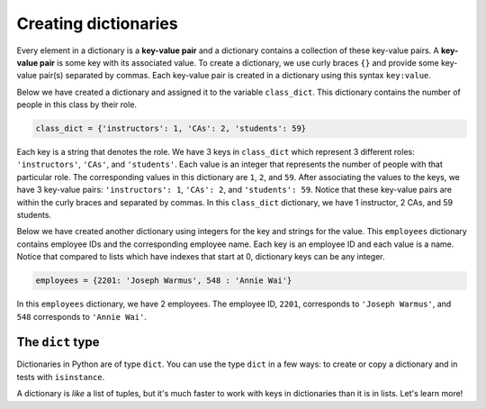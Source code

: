 Creating dictionaries
=====================

Every element in a dictionary is a **key-value pair** and a dictionary contains a collection of these key-value pairs. A **key-value pair** is some key with its associated value. To create a dictionary, we use curly braces ``{}`` and provide some key-value pair(s) separated by commas. Each key-value pair is created in a dictionary using this syntax ``key:value``. 

Below we have created a dictionary and assigned it to the variable ``class_dict``. This dictionary contains the number of people in this class by their role.

.. code-block:: 

    class_dict = {'instructors': 1, 'CAs': 2, 'students': 59}

Each key is a string that denotes the role. We have 3 keys in ``class_dict`` which represent 3 different roles: ``'instructors'``, ``'CAs'``, and ``'students'``. Each value is an integer that represents the number of people with that particular role. The corresponding values in this dictionary are ``1``, ``2``, and ``59``. After associating the values to the keys, we have 3 key-value pairs: ``'instructors': 1``, ``'CAs': 2``, and ``'students': 59``. Notice that these key-value pairs are within the curly braces and separated by commas. In this ``class_dict`` dictionary, we have 1 instructor, 2 CAs, and 59 students.

Below we have created another dictionary using integers for the key and strings for the value. This ``employees`` dictionary contains employee IDs and the corresponding employee name. Each key is an employee ID and each value is a name. Notice that compared to lists which have indexes that start at 0, dictionary keys can be any integer.

.. code-block:: 

    employees = {2201: 'Joseph Warmus', 548 : 'Annie Wai'}

In this ``employees`` dictionary, we have 2 employees. The employee ID, ``2201``, corresponds to ``'Joseph Warmus'``, and ``548`` corresponds to ``'Annie Wai'``.

The ``dict`` type
-----------------

Dictionaries in Python are of type ``dict``. You can use the type ``dict`` in a few ways: to create or copy a dictionary and in tests with ``isinstance``.

.. runner:: 

    employees = {2201: 'Joseph Warmus', 548 : 'Annie Wai'}

    print(isinstance(employees, dict))

    employees2 = dict(employees)
    print(f'Notice that dict creates a new id: {id(employees)} vs. {id(employees2)}')

    employees3 = dict([(2201, 'Joseph Warmus'), (548, 'Annie Wai')])
    print(employees3)

A dictionary is *like* a list of tuples, but it's much faster to work with keys in dictionaries than it is in lists. Let's learn more!